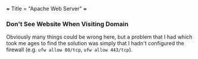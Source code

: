 +++
Title = "Apache Web Server"
+++

*** Don't See Website When Visiting Domain
Obviously many things could be wrong here, but a problem that I had which took me ages to find the solution was simply that I hadn't configured the firewall (e.g. ~ufw allow 80/tcp~, ~ufw allow 443/tcp~).
